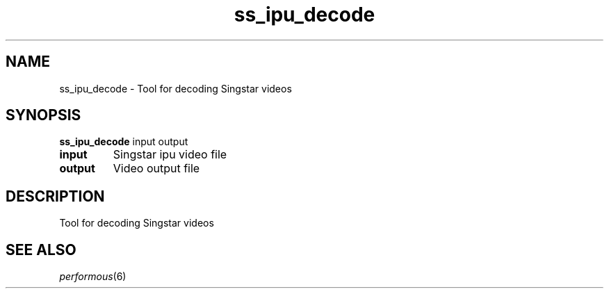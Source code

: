 .TH "ss_ipu_decode" "1" "" "" ""
.SH "NAME"
ss_ipu_decode \- Tool for decoding Singstar videos
.SH "SYNOPSIS"
\fBss_ipu_decode\fR input output
.TP
\fBinput\fR
Singstar ipu video file
.TP
\fBoutput\fR
Video output file
.SH "DESCRIPTION"
Tool for decoding Singstar videos
.SH "SEE ALSO"
\fIperformous\fR(6)
